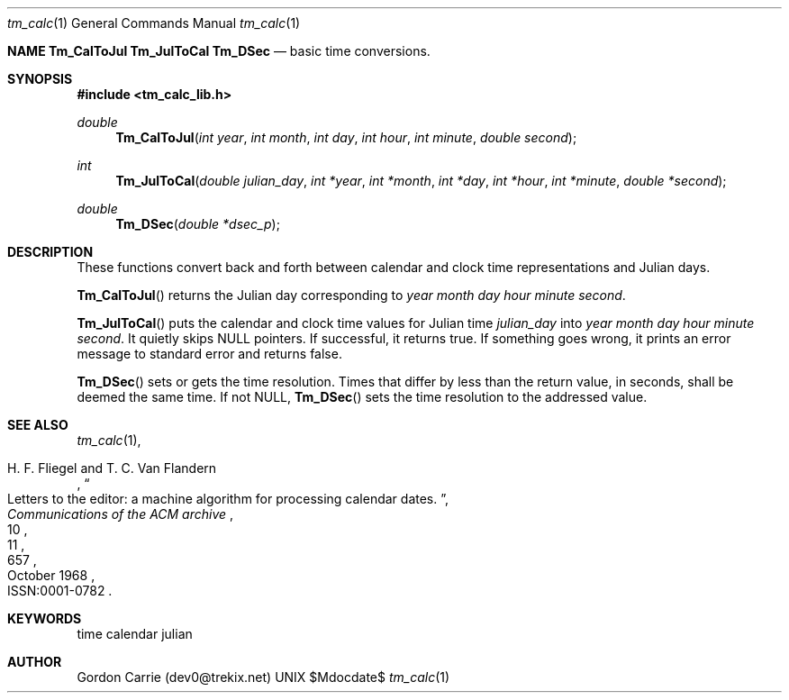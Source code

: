 .\" 
.\" Copyright (c) 2011, Gordon D. Carrie. All rights reserved.
.\" 
.\" Redistribution and use in source and binary forms, with or without
.\" modification, are permitted provided that the following conditions
.\" are met:
.\" 
.\"     * Redistributions of source code must retain the above copyright
.\"     notice, this list of conditions and the following disclaimer.
.\"     * Redistributions in binary form must reproduce the above copyright
.\"     notice, this list of conditions and the following disclaimer in the
.\"     documentation and/or other materials provided with the distribution.
.\" 
.\" THIS SOFTWARE IS PROVIDED BY THE COPYRIGHT HOLDERS AND CONTRIBUTORS
.\" "AS IS" AND ANY EXPRESS OR IMPLIED WARRANTIES, INCLUDING, BUT NOT
.\" LIMITED TO, THE IMPLIED WARRANTIES OF MERCHANTABILITY AND FITNESS FOR
.\" A PARTICULAR PURPOSE ARE DISCLAIMED. IN NO EVENT SHALL THE COPYRIGHT
.\" HOLDER OR CONTRIBUTORS BE LIABLE FOR ANY DIRECT, INDIRECT, INCIDENTAL,
.\" SPECIAL, EXEMPLARY, OR CONSEQUENTIAL DAMAGES (INCLUDING, BUT NOT LIMITED
.\" TO, PROCUREMENT OF SUBSTITUTE GOODS OR SERVICES; LOSS OF USE, DATA, OR
.\" PROFITS; OR BUSINESS INTERRUPTION) HOWEVER CAUSED AND ON ANY THEORY OF
.\" LIABILITY, WHETHER IN CONTRACT, STRICT LIABILITY, OR TORT (INCLUDING
.\" NEGLIGENCE OR OTHERWISE) ARISING IN ANY WAY OUT OF THE USE OF THIS
.\" SOFTWARE, EVEN IF ADVISED OF THE POSSIBILITY OF SUCH DAMAGE.
.\" 
.\" Please address questions and feedback to dev0@trekix.net
.\"
.\" $Revision: 1.10 $ $Date: 2014/10/20 22:54:51 $
.\"
.Dd $Mdocdate$
.Dt tm_calc 1
.Os UNIX
.Nm NAME
.Nm Tm_CalToJul
.Nm Tm_JulToCal
.Nm Tm_DSec
.Nd basic time conversions.
.Sh SYNOPSIS
.Fd "#include <tm_calc_lib.h>"
.Ft double
.Fn Tm_CalToJul "int year" "int month" "int day" "int hour" "int minute" "double second"
.Ft int
.Fn Tm_JulToCal "double julian_day" "int *year" "int *month" "int *day" "int *hour" "int *minute" "double *second"
.Ft double
.Fn Tm_DSec "double *dsec_p"
.Sh DESCRIPTION
These functions convert back and forth between calendar and clock time
representations and Julian days.
.Pp
.Fn Tm_CalToJul
returns the Julian day corresponding to
.Fa year
.Fa month
.Fa day
.Fa hour
.Fa minute
.Fa second .
.Pp
.Fn Tm_JulToCal
puts the calendar and clock time values for Julian time
.Fa julian_day
into
.Fa year
.Fa month
.Fa day
.Fa hour
.Fa minute
.Fa second .
It quietly skips
.Dv NULL
pointers.
If successful, it returns true.  If something goes wrong,
it prints an error message to standard error and returns
false.
.Pp
.Fn Tm_DSec
sets or gets the time resolution. Times that differ by less than the return value,
in seconds, shall be deemed the same time. If not
.Dv NULL ,
.Fn Tm_DSec
sets the time resolution to the addressed value.
.Sh SEE ALSO
.Xr tm_calc 1 ,
.Rs
.%A H. F. Fliegel and T. C. Van Flandern
.%T Letters to the editor: a machine algorithm for processing calendar dates.
.%J Communications of the ACM archive
.%V 11
.%N 10
.%D October 1968
.%P 657
.%O ISSN:0001-0782 
.Re
.Sh KEYWORDS
time calendar julian
.Sh AUTHOR
Gordon Carrie (dev0@trekix.net)
